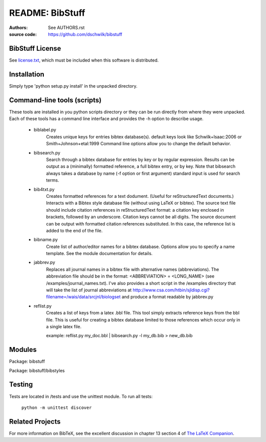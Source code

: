 ================================
     README: BibStuff
================================

:authors: See `AUTHORS.rst`_
:source code: https://github.com/dschwilk/bibstuff

BibStuff License
================

See `license.txt`_, which must be included when this software is
distributed.

Installation
============

Simply type 'python setup.py install' in the unpacked directory.


Command-line tools (scripts)
============================
 
These tools are installed in you python scripts directory or they can
be run directly from where they were unpacked. Each of these tools has
a command line interface and provides the -h option to describe usage.

   * biblabel.py 
      Creates unique keys for entries bibtex database(s).  default keys
      look like Schwilk+Isaac:2006 or Smith+Johnson+etal:1999 Command
      line options allow you to change the default behavior.


   * bibsearch.py
      Search through a bibtex database for entries by key or by
      regular expression.  Results can be output as a (minimally)
      formatted reference, a full bibtex entry, or by key.  Note that
      bibsearch always takes a database by name (-f option or first
      argument) standard input is used for search terms.


   * bib4txt.py
      Creates formatted references for a text dodument.  (Useful for
      reStructuredText documents.) Interacts with a Bibtex style
      database file (without using LaTeX or bibtex).  The source text
      file should include citation references in reStructuredText
      format: a citation key enclosed in brackets, followed by an
      underscore.  Citation keys cannot be all digits.  The source
      document can be output with formatted citation references
      substituted.  In this case, the reference list is added to the
      end of the file.


   * bibname.py
      Create list of author/editor names for a bibtex database.
      Options allow you to specify a name template.  See the module
      documentation for details.

   * jabbrev.py
      Replaces all journal names in a bibtex file with alternative
      names (abbreviations).  The abbreviation file should be in the
      format: <ABBREVIATION> = <LONG_NAME> (see
      /examples/journal_names.txt).  I've also provides a short script
      in the /examples directory that will take the list of journal
      abbreviations at
      http://www.csa.com/htbin/sjldisp.cgi?filename=/wais/data/srcjnl/biologset
      and produce a format readable by jabbrev.py


   * reflist.py
      Creates a list of keys from a latex .bbl file.  This tool simply
      extracts reference keys from the bbl file.  This is useful for
      creating a bibtex database limited to those references which
      occur only in a single latex file.
      
      example: reflist.py my_doc.bbl | bibsearch.py -l my_db.bib > new_db.bib

Modules
=======

Package: bibstuff

Package: bibstuff/bibstyles

Testing
=======

Tests are located in /tests and use the unittest module. To run all tests:

  ``python -m unittest discover``

Related Projects
================

For more information on BibTeX, see the excellent discussion in
chapter 13 section 4 of `The LaTeX Companion`_.

.. _`AUTHORS.rst`: ./AUTHORS.rst

.. _`license.txt`: ./license.txt

.. _`The LaTeX Companion`: http://www.awprofessional.com/bookstore/product.asp?isbn=0201362996&rl=1
